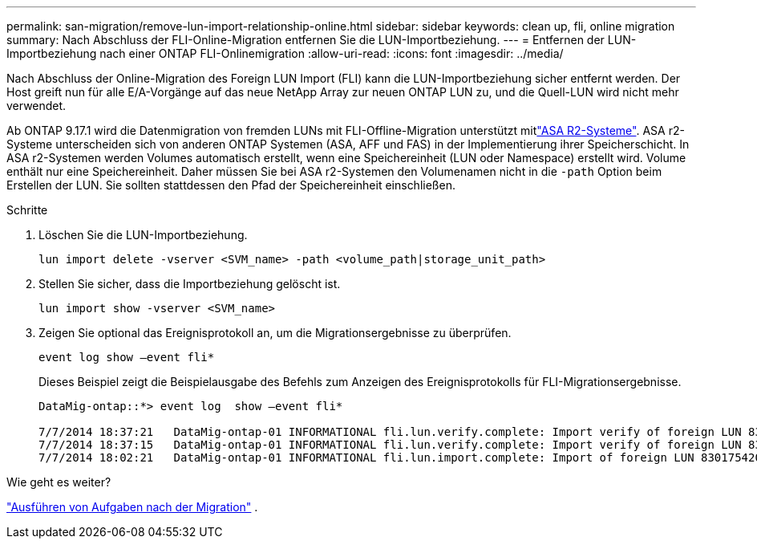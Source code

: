 ---
permalink: san-migration/remove-lun-import-relationship-online.html 
sidebar: sidebar 
keywords: clean up, fli, online migration 
summary: Nach Abschluss der FLI-Online-Migration entfernen Sie die LUN-Importbeziehung. 
---
= Entfernen der LUN-Importbeziehung nach einer ONTAP FLI-Onlinemigration
:allow-uri-read: 
:icons: font
:imagesdir: ../media/


[role="lead"]
Nach Abschluss der Online-Migration des Foreign LUN Import (FLI) kann die LUN-Importbeziehung sicher entfernt werden. Der Host greift nun für alle E/A-Vorgänge auf das neue NetApp Array zur neuen ONTAP LUN zu, und die Quell-LUN wird nicht mehr verwendet.

Ab ONTAP 9.17.1 wird die Datenmigration von fremden LUNs mit FLI-Offline-Migration unterstützt mitlink:https://docs.netapp.com/us-en/asa-r2/get-started/learn-about.html["ASA R2-Systeme"^]. ASA r2-Systeme unterscheiden sich von anderen ONTAP Systemen (ASA, AFF und FAS) in der Implementierung ihrer Speicherschicht. In ASA r2-Systemen werden Volumes automatisch erstellt, wenn eine Speichereinheit (LUN oder Namespace) erstellt wird. Volume enthält nur eine Speichereinheit. Daher müssen Sie bei ASA r2-Systemen den Volumenamen nicht in die  `-path` Option beim Erstellen der LUN. Sie sollten stattdessen den Pfad der Speichereinheit einschließen.

.Schritte
. Löschen Sie die LUN-Importbeziehung.
+
[source, cli]
----
lun import delete -vserver <SVM_name> -path <volume_path|storage_unit_path>
----
. Stellen Sie sicher, dass die Importbeziehung gelöscht ist.
+
[source, cli]
----
lun import show -vserver <SVM_name>
----
. Zeigen Sie optional das Ereignisprotokoll an, um die Migrationsergebnisse zu überprüfen.
+
[source, cli]
----
event log show –event fli*
----
+
Dieses Beispiel zeigt die Beispielausgabe des Befehls zum Anzeigen des Ereignisprotokolls für FLI-Migrationsergebnisse.

+
[listing]
----
DataMig-ontap::*> event log  show –event fli*

7/7/2014 18:37:21   DataMig-ontap-01 INFORMATIONAL fli.lun.verify.complete: Import verify of foreign LUN 83017542001E of size 42949672960 bytes from array model DF600F belonging to vendor HITACHI  with NetApp LUN QvChd+EUXoiS is successfully completed.
7/7/2014 18:37:15   DataMig-ontap-01 INFORMATIONAL fli.lun.verify.complete: Import verify of foreign LUN 830175420015 of size 42949672960 bytes from array model DF600F belonging to vendor HITACHI  with NetApp LUN QvChd+EUXoiX is successfully completed.
7/7/2014 18:02:21   DataMig-ontap-01 INFORMATIONAL fli.lun.import.complete: Import of foreign LUN 83017542000F of size 3221225472 bytes from array model DF600F belonging to vendor HITACHI  is successfully completed. Destination NetApp LUN is QvChd+EUXoiU.
----


.Wie geht es weiter?
link:concept_fli_online_post_migration_tasks.html["Ausführen von Aufgaben nach der Migration"] .
